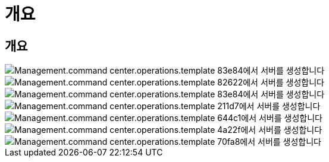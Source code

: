 = 개요




== 개요

image::Management.command_center.operations.create_server_from_template-83e84.png[Management.command center.operations.template 83e84에서 서버를 생성합니다]

image::Management.command_center.operations.create_server_from_template-82622.png[Management.command center.operations.template 82622에서 서버를 생성합니다]

image::Management.command_center.operations.create_server_from_template-83e84.png[Management.command center.operations.template 83e84에서 서버를 생성합니다]

image::Management.command_center.operations.create_server_from_template-211d7.png[Management.command center.operations.template 211d7에서 서버를 생성합니다]

image::Management.command_center.operations.create_server_from_template-644c1.png[Management.command center.operations.template 644c1에서 서버를 생성합니다]

image::Management.command_center.operations.create_server_from_template-4a22f.png[Management.command center.operations.template 4a22f에서 서버를 생성합니다]

image::Management.command_center.operations.create_server_from_template-70fa8.png[Management.command center.operations.template 70fa8에서 서버를 생성합니다]
